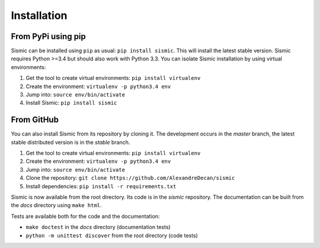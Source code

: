 Installation
============

From PyPi using pip
-------------------

Sismic can be installed using ``pip`` as usual: ``pip install sismic``.
This will install the latest stable version.
Sismic requires Python >=3.4 but should also work with Python 3.3.
You can isolate Sismic installation by using virtual environments:

1. Get the tool to create virtual environments: ``pip install virtualenv``
2. Create the environment: ``virtualenv -p python3.4 env``
3. Jump into: ``source env/bin/activate``
4. Install Sismic: ``pip install sismic``

From GitHub
-----------

You can also install Sismic from its repository by cloning it.
The development occurs in the *master* branch, the latest stable distributed version is in the *stable* branch.

1. Get the tool to create virtual environments: ``pip install virtualenv``
2. Create the environment: ``virtualenv -p python3.4 env``
3. Jump into: ``source env/bin/activate``
4. Clone the repository: ``git clone https://github.com/AlexandreDecan/sismic``
5. Install dependencies: ``pip install -r requirements.txt``

Sismic is now available from the root directory. Its code is in the *sismic* repository.
The documentation can be built from the *docs* directory using ``make html``.

Tests are available both for the code and the documentation:

- ``make doctest`` in the *docs* directory (documentation tests)
- ``python -m unittest discover`` from the root directory (code tests)
